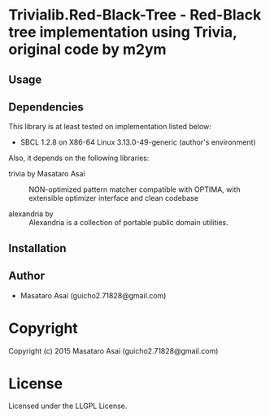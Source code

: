 
* Trivialib.Red-Black-Tree  - Red-Black tree implementation using Trivia, original code by m2ym

** Usage

** Dependencies

This library is at least tested on implementation listed below:

+ SBCL 1.2.8 on X86-64 Linux  3.13.0-49-generic (author's environment)

Also, it depends on the following libraries:

+ trivia by Masataro Asai ::
    NON-optimized pattern matcher compatible with OPTIMA, with extensible optimizer interface and clean codebase

+ alexandria by  ::
    Alexandria is a collection of portable public domain utilities.



** Installation


** Author

+ Masataro Asai (guicho2.71828@gmail.com)

* Copyright

Copyright (c) 2015 Masataro Asai (guicho2.71828@gmail.com)


* License

Licensed under the LLGPL License.



